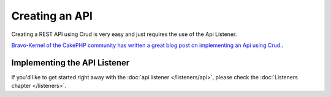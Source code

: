 ***************
Creating an API
***************

Creating a REST API using Crud is very easy and just requires the use of the Api Listener.

`Bravo-Kernel of the CakePHP community has written a great blog post on implementing an Api using Crud. <http://www.bravo-kernel.com/2015/04/how-to-build-a-cakephp-3-rest-api-in-minutes/>`_.

Implementing the API Listener
=============================

If you'd like to get started right away with the :doc:`api listener </listeners/api>`, please check the
:doc:`Listeners chapter </listeners>`.